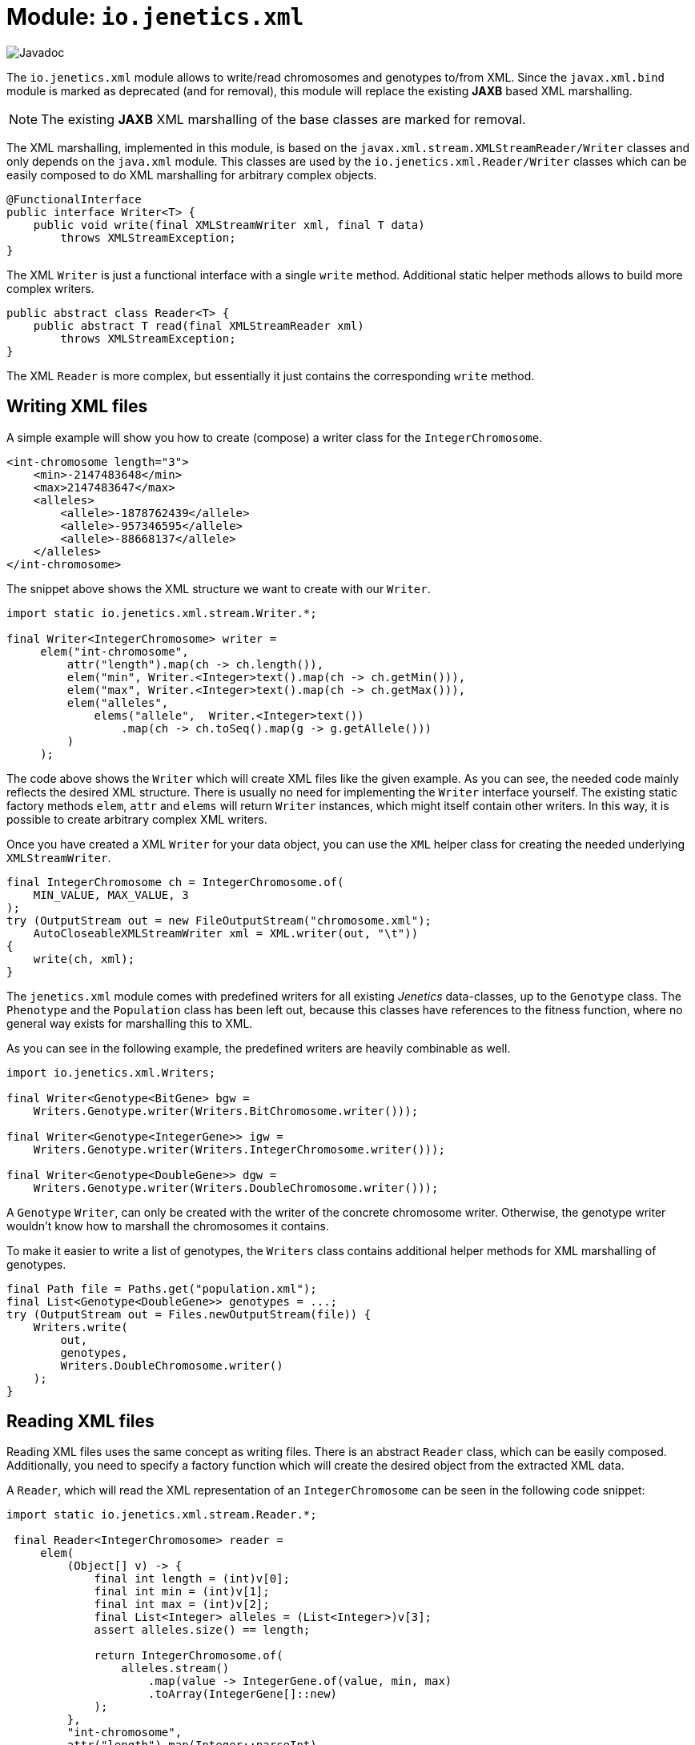 = Module: `io.jenetics.xml`

image::https://www.javadoc.io/badge/io.jenetics/jenetics.xml.svg[Javadoc]

The `io.jenetics.xml` module allows to write/read chromosomes and genotypes to/from XML. Since the `javax.xml.bind` module is marked as deprecated (and for removal), this module will replace the existing *JAXB* based XML marshalling.

NOTE: The existing *JAXB* XML marshalling of the base classes are marked for removal.

The XML marshalling, implemented in this module, is based on the `javax.xml.stream.XMLStreamReader/Writer` classes and only depends on the `java.xml` module. This classes are used by the `io.jenetics.xml.Reader/Writer` classes which can be easily composed to do XML marshalling for arbitrary complex objects.

```java
@FunctionalInterface
public interface Writer<T> {
    public void write(final XMLStreamWriter xml, final T data)
        throws XMLStreamException;
}
```

The XML `Writer` is just a functional interface with a single `write` method. Additional static helper methods allows to build more complex writers.

```java
public abstract class Reader<T> {
    public abstract T read(final XMLStreamReader xml)
        throws XMLStreamException;
}
```

The XML `Reader` is more complex, but essentially it just contains the corresponding `write` method.

== Writing XML files

A simple example will show you how to create (compose) a writer class for the `IntegerChromosome`.

```xml
<int-chromosome length="3">
    <min>-2147483648</min>
    <max>2147483647</max>
    <alleles>
        <allele>-1878762439</allele>
        <allele>-957346595</allele>
        <allele>-88668137</allele>
    </alleles>
</int-chromosome>
```

The snippet above shows the XML structure we want to create with our `Writer`.

```java
import static io.jenetics.xml.stream.Writer.*;

final Writer<IntegerChromosome> writer =
     elem("int-chromosome",
         attr("length").map(ch -> ch.length()),
         elem("min", Writer.<Integer>text().map(ch -> ch.getMin())),
         elem("max", Writer.<Integer>text().map(ch -> ch.getMax())),
         elem("alleles",
             elems("allele",  Writer.<Integer>text())
                 .map(ch -> ch.toSeq().map(g -> g.getAllele()))
         )
     );
```

The code above shows the `Writer` which will create XML files like the given example. As you can see, the needed code mainly reflects the desired XML structure. There is usually no need for implementing the `Writer` interface yourself. The existing static factory methods `elem`, `attr` and `elems` will return `Writer` instances, which might itself contain other writers. In this way, it is possible to create arbitrary complex XML writers.

Once you have created a XML `Writer` for your data object, you can use the `XML` helper class for creating the needed underlying `XMLStreamWriter`.

```java
final IntegerChromosome ch = IntegerChromosome.of(
    MIN_VALUE, MAX_VALUE, 3
);
try (OutputStream out = new FileOutputStream("chromosome.xml");
    AutoCloseableXMLStreamWriter xml = XML.writer(out, "\t"))
{
    write(ch, xml);
}
```

The `jenetics.xml` module comes with predefined writers for all existing _Jenetics_ data-classes, up to the `Genotype` class. The `Phenotype` and the `Population` class has been left out, because this classes have references to the fitness function, where no general way exists for marshalling this to XML.

As you can see in the following example, the predefined writers are heavily combinable as well.

```java
import io.jenetics.xml.Writers;

final Writer<Genotype<BitGene> bgw =
    Writers.Genotype.writer(Writers.BitChromosome.writer()));

final Writer<Genotype<IntegerGene>> igw =
    Writers.Genotype.writer(Writers.IntegerChromosome.writer()));

final Writer<Genotype<DoubleGene>> dgw =
    Writers.Genotype.writer(Writers.DoubleChromosome.writer()));
```

A `Genotype` `Writer`, can only be created with the writer of the concrete chromosome writer. Otherwise, the genotype writer wouldn't know how to marshall the chromosomes it contains.

To make it easier to write a list of genotypes, the `Writers` class contains additional helper methods for XML marshalling of genotypes.

```java
final Path file = Paths.get("population.xml");
final List<Genotype<DoubleGene>> genotypes = ...;
try (OutputStream out = Files.newOutputStream(file)) {
    Writers.write(
        out,
        genotypes,
        Writers.DoubleChromosome.writer()
    );
}
```


== Reading XML files

Reading XML files uses the same concept as writing files. There is an abstract `Reader` class, which can be easily composed. Additionally, you need to specify a factory function which will create the desired object from the extracted XML data.

A `Reader`, which will read the XML representation of an `IntegerChromosome` can be seen in the following code snippet:

```java
import static io.jenetics.xml.stream.Reader.*;

 final Reader<IntegerChromosome> reader =
     elem(
         (Object[] v) -> {
             final int length = (int)v[0];
             final int min = (int)v[1];
             final int max = (int)v[2];
             final List<Integer> alleles = (List<Integer>)v[3];
             assert alleles.size() == length;

             return IntegerChromosome.of(
                 alleles.stream()
                     .map(value -> IntegerGene.of(value, min, max)
                     .toArray(IntegerGene[]::new)
             );
         },
         "int-chromosome",
         attr("length").map(Integer::parseInt),
         elem("min", text().map(Integer::parseInt)),
         elem("max", text().map(Integer::parseInt)),
         elem("alleles",
             elems(elem("allele", text().map(Integer::parseInt)))
         )
     );
```

To keep the `Reader` code short and maintainable, you must do some casting in the object creation function. The order of the elements in the `Object[]` array is the same as in the XML structure-definition part.

As for the writers, the `jenetics.xml` module contains predefined `Readers` for all standard data-objects. The XML format of the defined `Readers` are the same as for the defined `Writers`. So the readers are able to read the `Genotypes` written by the `Writers`.

```java
final Reader<Genotype<BitGene> bgr =
    Readers.Genotype.reader(Readers.BitChromosome.reader()));

final Reader<Genotype<IntegerGene>> igr =
    Writers.Genotype.reader(Readers.IntegerChromosome.reader()));

final Reader<Genotype<DoubleGene>> dgr =
    Readers.Genotype.reader(Readers.DoubleChromosome.reader()));
```

The following code snippet shows how to read a marshalled population (a list of genotypes) from a file.

```java
final Path file = Paths.get("population.xml");
final List<Genotype<DoubleGene>> genotypes;
try (InputStream in = Files.newInputStream(file)) {
    genotypes = Readers.read(
        in,
        Readers.DoubleChromosome.reader()
    );
}
```

